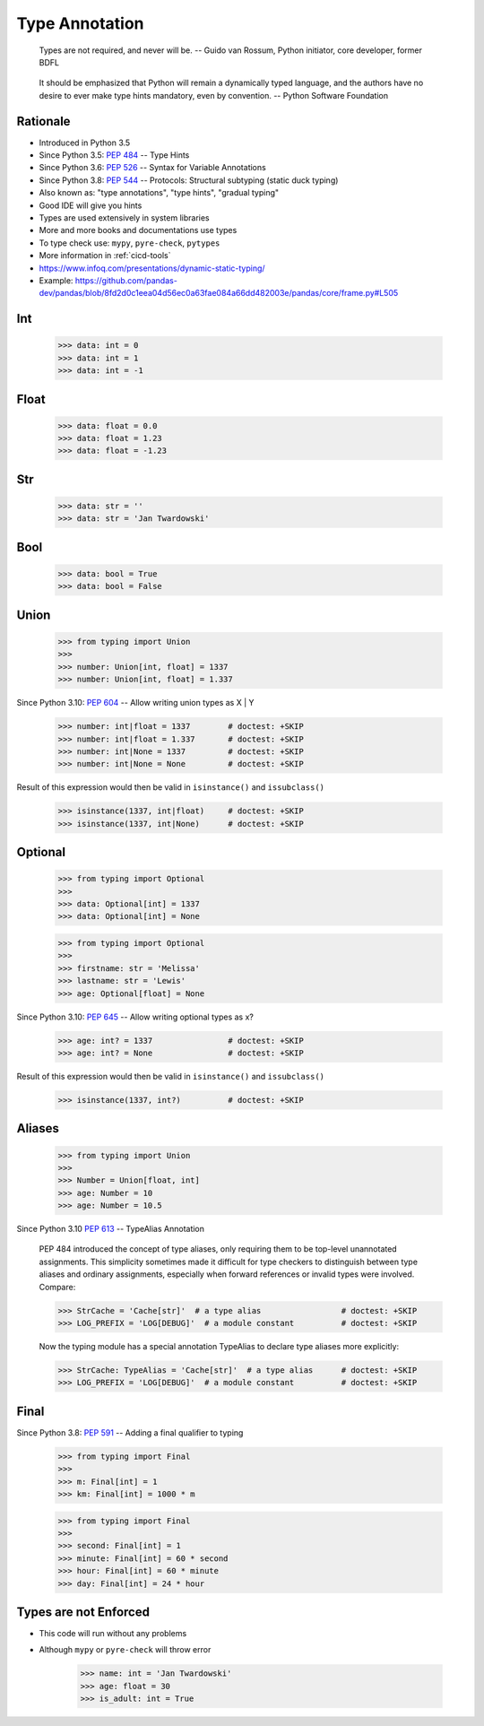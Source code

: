 Type Annotation
===============

.. epigraph::

    Types are not required, and never will be.
    -- Guido van Rossum, Python initiator, core developer, former BDFL

.. epigraph::

    It should be emphasized that Python will remain a dynamically typed language,
    and the authors have no desire to ever make type hints mandatory, even by convention.
    -- Python Software Foundation


Rationale
---------
* Introduced in Python 3.5
* Since Python 3.5: :pep:`484` -- Type Hints
* Since Python 3.6: :pep:`526` -- Syntax for Variable Annotations
* Since Python 3.8: :pep:`544` -- Protocols: Structural subtyping (static duck typing)
* Also known as: "type annotations", "type hints", "gradual typing"
* Good IDE will give you hints
* Types are used extensively in system libraries
* More and more books and documentations use types
* To type check use: ``mypy``, ``pyre-check``, ``pytypes``
* More information in :ref:`cicd-tools`
* https://www.infoq.com/presentations/dynamic-static-typing/
* Example: https://github.com/pandas-dev/pandas/blob/8fd2d0c1eea04d56ec0a63fae084a66dd482003e/pandas/core/frame.py#L505


Int
---
    >>> data: int = 0
    >>> data: int = 1
    >>> data: int = -1


Float
-----
    >>> data: float = 0.0
    >>> data: float = 1.23
    >>> data: float = -1.23


Str
---
    >>> data: str = ''
    >>> data: str = 'Jan Twardowski'


Bool
----
    >>> data: bool = True
    >>> data: bool = False


Union
-----
    >>> from typing import Union
    >>>
    >>> number: Union[int, float] = 1337
    >>> number: Union[int, float] = 1.337

Since Python 3.10: :pep:`604` -- Allow writing union types as X | Y

    >>> number: int|float = 1337        # doctest: +SKIP
    >>> number: int|float = 1.337       # doctest: +SKIP
    >>> number: int|None = 1337         # doctest: +SKIP
    >>> number: int|None = None         # doctest: +SKIP

Result of this expression would then be valid in ``isinstance()`` and ``issubclass()``

    >>> isinstance(1337, int|float)     # doctest: +SKIP
    >>> isinstance(1337, int|None)      # doctest: +SKIP


Optional
--------
    >>> from typing import Optional
    >>>
    >>> data: Optional[int] = 1337
    >>> data: Optional[int] = None

    >>> from typing import Optional
    >>>
    >>> firstname: str = 'Melissa'
    >>> lastname: str = 'Lewis'
    >>> age: Optional[float] = None

Since Python 3.10: :pep:`645` -- Allow writing optional types as x?

    >>> age: int? = 1337                # doctest: +SKIP
    >>> age: int? = None                # doctest: +SKIP

Result of this expression would then be valid in ``isinstance()`` and ``issubclass()``

    >>> isinstance(1337, int?)          # doctest: +SKIP


Aliases
-------
    >>> from typing import Union
    >>>
    >>> Number = Union[float, int]
    >>> age: Number = 10
    >>> age: Number = 10.5

Since Python 3.10 :pep:`613` -- TypeAlias Annotation

    PEP 484 introduced the concept of type aliases, only requiring them
    to be top-level unannotated assignments. This simplicity sometimes made
    it difficult for type checkers to distinguish between type aliases and
    ordinary assignments, especially when forward references or invalid types
    were involved. Compare:

    >>> StrCache = 'Cache[str]'  # a type alias                 # doctest: +SKIP
    >>> LOG_PREFIX = 'LOG[DEBUG]'  # a module constant          # doctest: +SKIP

    Now the typing module has a special annotation TypeAlias to declare
    type aliases more explicitly:

    >>> StrCache: TypeAlias = 'Cache[str]'  # a type alias      # doctest: +SKIP
    >>> LOG_PREFIX = 'LOG[DEBUG]'  # a module constant          # doctest: +SKIP


Final
-----
Since Python 3.8: :pep:`591` -- Adding a final qualifier to typing

    >>> from typing import Final
    >>>
    >>> m: Final[int] = 1
    >>> km: Final[int] = 1000 * m

    >>> from typing import Final
    >>>
    >>> second: Final[int] = 1
    >>> minute: Final[int] = 60 * second
    >>> hour: Final[int] = 60 * minute
    >>> day: Final[int] = 24 * hour


Types are not Enforced
----------------------
* This code will run without any problems
* Although ``mypy`` or ``pyre-check`` will throw error

    >>> name: int = 'Jan Twardowski'
    >>> age: float = 30
    >>> is_adult: int = True

